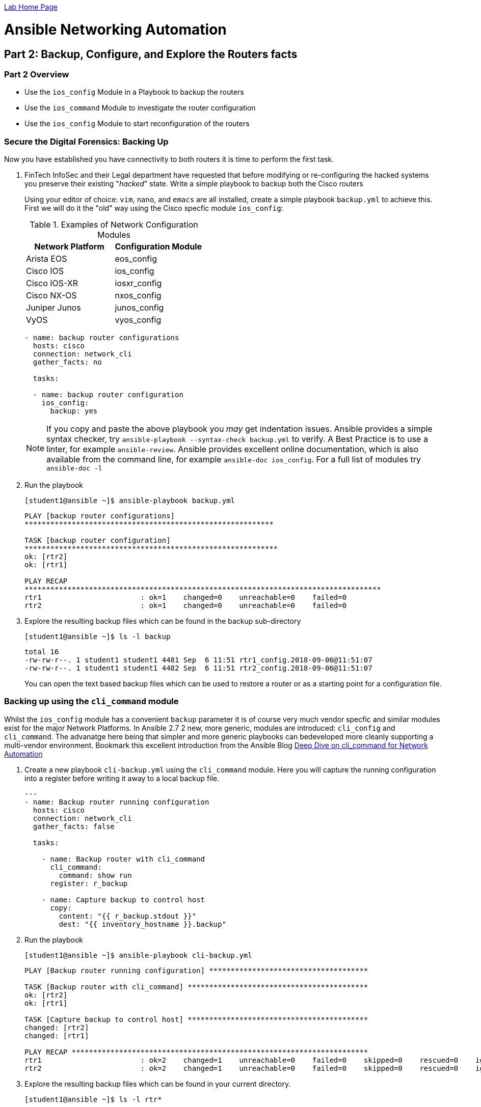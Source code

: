 :noaudio:

link:./README.adoc[Lab Home Page]

= Ansible Networking Automation

== Part 2: Backup, Configure, and Explore the Routers facts

=== Part 2 Overview

- Use the `ios_config` Module in a Playbook to backup the routers
- Use the `ios_command` Module to investigate the router configuration
- Use the `ios_config` Module to start reconfiguration of the routers


=== Secure the Digital Forensics: Backing Up

Now you have established you have connectivity to both routers it is time to perform the first task.

. FinTech InfoSec and their Legal department have requested that before modifying or re-configuring the hacked systems you preserve their existing "_hacked_" state. Write a simple playbook to backup both the Cisco routers 
+
Using your editor of choice: `vim`, `nano`, and `emacs` are all installed,
create a simple playbook `backup.yml` to achieve this. First we will do it the
"old" way using the Cisco specfic module `ios_config`:
+
.Examples of Network Configuration Modules
|===
|Network Platform|Configuration Module

|Arista EOS
|eos_config

|Cisco IOS
|ios_config

|Cisco IOS-XR
|iosxr_config

|Cisco NX-OS
|nxos_config

|Juniper Junos
|junos_config

|VyOS
|vyos_config
|===
+
----
- name: backup router configurations
  hosts: cisco
  connection: network_cli 
  gather_facts: no

  tasks:

  - name: backup router configuration
    ios_config: 
      backup: yes
----
+
NOTE: If you copy and paste the above playbook you _may_ get indentation issues. 
Ansible provides a simple syntax checker, try `ansible-playbook --syntax-check backup.yml`
to verify. A Best Practice is to use a linter, for example `ansible-review`.
Ansible provides excellent online documentation, which is also
available from the command line, for example `ansible-doc ios_config`. For a full list of modules try `ansible-doc -l`

+
. Run the playbook
+
----
[student1@ansible ~]$ ansible-playbook backup.yml
----
+
----
PLAY [backup router configurations]
**********************************************************

TASK [backup router configuration]
***********************************************************
ok: [rtr2]
ok: [rtr1]

PLAY RECAP
***********************************************************************************
rtr1                       : ok=1    changed=0    unreachable=0    failed=0
rtr2                       : ok=1    changed=0    unreachable=0    failed=0
----
+
. Explore the resulting backup files which can be found in the backup sub-directory
+
----
[student1@ansible ~]$ ls -l backup
----
+
----
total 16
-rw-rw-r--. 1 student1 student1 4481 Sep  6 11:51 rtr1_config.2018-09-06@11:51:07
-rw-rw-r--. 1 student1 student1 4482 Sep  6 11:51 rtr2_config.2018-09-06@11:51:07
----
+
You can open the text based backup files which can be used to restore a router
  or as a starting point for a configuration file.

=== Backing up using the `cli_command` module

Whilst the `ios_config` module has a convenient `backup` parameter it is of course
very much vendor specfic and similar modules exist for the major Network Platforms. 
In Ansible 2.7 2 new, more generic, modules are introduced: `cli_config` and 
`cli_command`. The advanatge here being that simpler and more generic playbooks can bedeveloped
more cleanly supporting a multi-vendor environment. Bookmark this excellent introduction from the 
Ansible Blog link:https://www.ansible.com/blog/deep-dive-on-cli-command-for-network-automation[Deep Dive on cli_command for Network Automation]

. Create a new playbook `cli-backup.yml` using the `cli_command` module. 
Here you will capture the running configuration into a register before writing it
away to a local backup file.
+
----

---
- name: Backup router running configuration
  hosts: cisco
  connection: network_cli 
  gather_facts: false

  tasks:

    - name: Backup router with cli_command
      cli_command:
        command: show run
      register: r_backup

    - name: Capture backup to control host
      copy:
        content: "{{ r_backup.stdout }}"
        dest: "{{ inventory_hostname }}.backup"
----

+
. Run the playbook
+
----
[student1@ansible ~]$ ansible-playbook cli-backup.yml
----
+
----
PLAY [Backup router running configuration] *************************************

TASK [Backup router with cli_command] ******************************************
ok: [rtr2]
ok: [rtr1]

TASK [Capture backup to control host] ******************************************
changed: [rtr2]
changed: [rtr1]

PLAY RECAP *********************************************************************
rtr1                       : ok=2    changed=1    unreachable=0    failed=0    skipped=0    rescued=0    ignored=0
rtr2                       : ok=2    changed=1    unreachable=0    failed=0    skipped=0    rescued=0    ignored=0
----
+
. Explore the resulting backup files which can be found in your current directory. 
+
----
[student1@ansible ~]$ ls -l rtr*
----
+
----
-rw-rw-r--. 1 student1 student1 6865 Sep 16 02:19 rtr1.backup
-rw-rw-r--. 1 student1 student1 6865 Sep 16 02:19 rtr2.backup
----
. Compare your new backups with the ones you made earlier.
TIP: The sum command can be used to generate a checksum of each file and allow you
to verify if your backups differ. The 2 backup files for each router should be identical.
+
----
sum rtr* backup/r* | sort
----
+
----
40290     7 backup/rtr2_config.2019-09-16@01:39:50
40290     7 rtr2.backup
45891     7 backup/rtr1_config.2019-09-16@01:39:50
45891     7 rtr1.backup
----
+
Notice the same checksums for each pair of `rtr1` and `rtr2` backups indicating that the files 
are identical for each router. We would expect however that `rtr1` and `rtr2` are *not* identical.
+
. Preserve the original backups for forensics and later comparisons.
+
----
[student1@ansible ~]$ mv backup original-backups
----
If you run the original `backup.yml` playbook again the `backup` directory will automatically be
re-created and the `task` will create a newer version of each backup *deleting* the older version. 
If you run the `cli-backup.yml` playbook your backups will be over-written. It is an easy *bonus
exercise* time permitting to add a time stamp or similar to the `cli-backup.yml` playbook.


== Check the Router's MOTD and Reconfigure if Necessary

Now that the current state of the routers has been preserved it is time to start
exploring them and returning them to their desired state.

. Use another `ansible` Ad-Hoc command to retrieve the Routers banners.

+
----
[student1@ansible ~]$ ansible cisco -m ios_command -a "commands='sh banner motd'" -c network_cli
----
+
[TIP]
====
Note the argument passed via `commands`, `sh banner motd` is the syntax a
Network Operator would use if logged in directly to a Cisco `ios` based router.
This is very powerful in that it enables Network Operators to use the
`*_command` networking modules to interact with network devices using the syntax
with which they are already familiar. 
====

+
----
rtr2 | SUCCESS => {
    "changed": false,
    "stdout": [
        "You have been pwned by the Urban Seagulls Hackers Collective."
    ],
    "stdout_lines": [
        [
            "You have been pwned by the Urban Seagulls Hackers Collective."
        ]
    ]
}
rtr1 | SUCCESS => {
    "changed": false,
    "stdout": [
        "You have been pwned by the Urban Seagulls Hackers Collective."
    ],
    "stdout_lines": [
        [
            "You have been pwned by the Urban Seagulls Hackers Collective."
        ]
    ]
}
----
+
[TIP]
====
Whilst there is a more _function_ bases `ios_banner` module available, the optimal way to
work with Ansible and network devices is to use higher level modules such as the `*_command` and `*_config` modules
and allow Network Operators to use their day to day command set.
====

. Try to "port" the above _ad hoc_ command to use the `cli_command` module.
+
----
ansible cisco -m cli_command -a "commands='sh banner motd'" -c network_cli
----
+
----
rtr2 | FAILED! => {
    "ansible_facts": {
        "discovered_interpreter_python": "/usr/bin/python"
    },
    "changed": false,
    "msg": "Unsupported parameters for (cli_command) module: commands Supported parameters include: answer, check_all, command, prompt, sendonly"
}
rtr1 | FAILED! => {
    "ansible_facts": {
        "discovered_interpreter_python": "/usr/bin/python"
    },
    "changed": false,
    "msg": "Unsupported parameters for (cli_command) module: commands Supported parameters include: answer, check_all, command, prompt, sendonly"
}
----
+
Whilst this fails look at the error message carefully. The source of the failure
is a very minor syntax change in the module argument. Try again replacing the 
argument `"commands='sh banner motd'"` omitting the `s` in `commands`:
Take a moment to use the `ansible-doc` command to explore `cli_command` in more depth.
+
----
ansible-doc cli_command
----
+
----
<OUTPUT OMITTED>
----
Now try your updated _ad hoc_ command.
+
----
ansible cisco -m ios_command -a "commands='sh banner motd'" -c network_cli
----
+
----
rtr2 | SUCCESS => {
    "ansible_facts": {
        "discovered_interpreter_python": "/usr/bin/python"
    },
    "changed": false,
    "stdout": "You have been pwned by the Urban Seagulls Hackers Collective.",
    "stdout_lines": [
        "You have been pwned by the Urban Seagulls Hackers Collective."
    ]
}
rtr1 | SUCCESS => {
    "ansible_facts": {
        "discovered_interpreter_python": "/usr/bin/python"
    },
    "changed": false,
    "stdout": "You have been pwned by the Urban Seagulls Hackers Collective.",
    "stdout_lines": [
        "You have been pwned by the Urban Seagulls Hackers Collective."
    ]
}
----
+
NOTE: As mentioned, previously, to an experienced Cisco networking engineer the `sh banner
motd` argument above is exactly what they would use at the `cli` of an `ios`
based Cisco router. This is a simpler and cleaner approach than learning to use
many task specific modules.

+
That banner message output doesn't look too promising though it confirms
suspicions that the routers have indeed been hacked or _pwned_, so your first task is to replace
  the MOTD with a warning from FinTech legal.
+
Use the `ios_config` module as you are now _configuring_ the managed device to change the MOTD
  message to "Authorized Access only: Property of FinTech Inc."

. Create a playbook `banner.yml` with your editor of choice

+
----
---
- name: Update banner message
  hosts: cisco
  connection: network_cli
  gather_facts: no

  vars:
    banner_message: Authorized Access only! Property of FinTech Inc.

  tasks:

  - name: "Update banner message to {{ banner_message }}"
    ios_config:
      lines:
        "banner motd % {{ banner_message }} %"

----

+
[TIP]
====
Note the use of `vars` to setup a variable `banner_message` that can both be
reused but also more easily edited. This can also be reset at the command line
by using `ansible-playbook banner.yml -e "banner_message='my new message"`
====

. Run the playbook

+
----
[student1@ansible ~]$ ansible-playbook banner.yml
----
+
----
PLAY [Update banner message]
**************************************************************************************************

TASK [Update banner message to Authorized Access only! Property of FinTech Inc.]
**********************************************
changed: [rtr1]
changed: [rtr2]

PLAY RECAP
********************************************************************************************************************
rtr1                       : ok=1    changed=1    unreachable=0    failed=0
rtr2                       : ok=1    changed=1    unreachable=0    failed=0

----

+
[TIP]
====
Notice how the variable message was substituted in the Task `name:` message
====
+
. Check that the message was updated as expected

+
----
[student1@ansible ~]$ ansible cisco -m ios_command -a "commands='sh banner motd'" -c network_cli
----

+
----
rtr2 | SUCCESS => {
    "changed": false,
    "stdout": [
        "Authorized Access only! Property of FinTech Inc."
    ],
    "stdout_lines": [
        [
            "Authorized Access only! Property of FinTech Inc."
        ]
    ]
}
rtr1 | SUCCESS => {
    "changed": false,
    "stdout": [
        "Authorized Access only! Property of FinTech Inc."
    ],
    "stdout_lines": [
        [
            "Authorized Access only! Property of FinTech Inc."
        ]
    ]
}
----

==== Challange - Move the above playbook to `cli_config`

TIP: The `ansible-doc` command not only defines the task parameters that `ios_config`
takes but also gives examples. With a few minor changes `banner.yml` can be moved to
the more modern `cli_config` module.

== Explore the Router's Configuration and "Facts"


Like servers it is possible to gather *facts* for networking devices including
physical, virtual, and software configuration.  Unlike Linux and UNIX servers
the traditional `setup` module does not gather facts about network devices and
can be turned off in your playbook header section with `gather_facts: no`

. Create a playbook, `cisco_facts.yml` to gather facts about the routers using the `ios_facts` module. Again, as with the `_config` modules, `_facts` modules exist for the major Networking Operating Systems 
+
----

---
- name: Show router configurations
  hosts: routers
  connection: network_cli
  gather_facts: no

  tasks:
  - name: gather ios_facts
    ios_facts:
    register: facts

  - name: print out the results of ios_facts
    debug:
      msg: "{{ facts }}"

----

+
[TIP]
====
Each of the major networking platforms has their own `facts` module which is
simple the name of the `ansible_networking_os` prefixing `_facts`. So in this
case `ios_facts`, with Juniper devices the equivalent module would be
`junos_facts`.

Here we use a common pattern in Ansible to capture the results of running the
`ios_facts` module in a `register` variable we have chosen to call `facts`. Then
in the second, `debug`, task we output the contents of the variable `facts` 
====
+

. Run the playbook 
+
----
[student1@ansible ~]$ ansible-playbook cisco_facts.yml
----
. Examine the output (perhaps capture to a file or pipe to less)
+
----
                    "macaddress": "001e.bd88.e2bd",
                    "mediatype": null,
                    "mtu": 1500,
                    "operstatus": "up",
                    "type": "Virtual Port Group"
                }
            },
            "ansible_net_memfree_mb": 1849261,
            "ansible_net_memtotal_mb": 2185184,
            "ansible_net_model": "CSR1000V",
            "ansible_net_serialnum": "9QLMQHRDFEQ",
            "ansible_net_version": "16.08.01a"
        },
        "changed": false,
        "failed": false
    }
}

PLAY RECAP ************************************************************************************************************************************************************
rtr1                       : ok=2    changed=0    unreachable=0    failed=0
rtr2                       : ok=2    changed=0    unreachable=0    failed=0
----
+
*Facts* modules return the facts as `JSON`. It is possible to extract from the
facts returned just the value you are interested in to use in another task.
Ansible stores this information about its target hosts as `hostvars`.

. Add another task to your `cisco_facts.yml` playbook to extract the router
  model.


+
----
- name: print out the router model
    debug:
      msg: "Router model: {{ hostvars[inventory_hostname]['ansible_net_model'] }}"
----

+
[TIP]
====
Note the syntax of the last line. Using `jinja2` substitution we tell `ansible`
to use the `hostvars` for each target node in the inventory group
(`inventory_hostname`) and extract the value of `ansible_net_model`. An
alternative syntax uses `.` notation. For example your final line could have
been expressed `"Router model: {{ hostvars[inventory_hostname].ansible_net_model
}}"`
====

link:./README.adoc[Lab Home Page]
